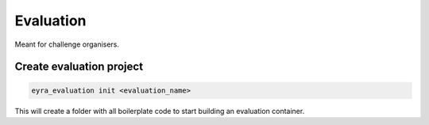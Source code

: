 Evaluation
----------

Meant for challenge organisers.

Create evaluation project
#########################

.. code-block:: sh

    eyra_evaluation init <evaluation_name>

This will create a folder with all boilerplate code to start building an evaluation container.